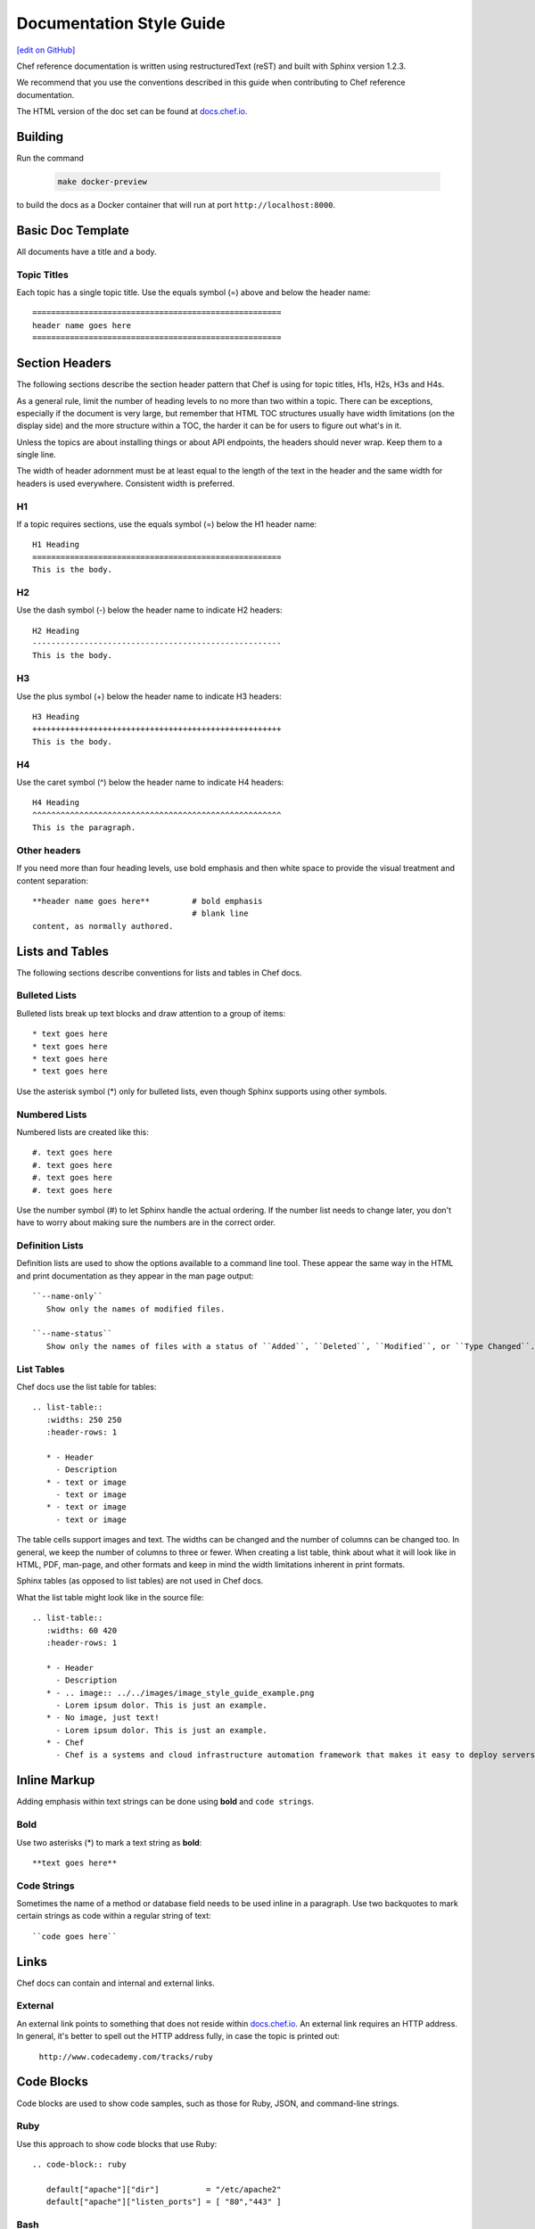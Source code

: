 =====================================================
Documentation Style Guide
=====================================================
`[edit on GitHub] <https://github.com/chef/chef-web-docs/blob/master/chef_master/source/style_guide.rst>`__

Chef reference documentation is written using restructuredText (reST) and built with Sphinx version 1.2.3.

We recommend that you use the conventions described in this guide when contributing to Chef reference documentation.

The HTML version of the doc set can be found at `docs.chef.io <https://docs.chef.io>`__.

Building
=====================================================

Run the command

   .. code-block:: bash

      make docker-preview

to build the docs as a Docker container that will run at port ``http://localhost:8000``.

Basic Doc Template
=====================================================
All documents have a title and a body.

Topic Titles
-----------------------------------------------------
Each topic has a single topic title. Use the equals symbol (=) above and below the header name::

   =====================================================
   header name goes here
   =====================================================

Section Headers
=====================================================

The following sections describe the section header pattern that Chef is using for topic titles, H1s, H2s, H3s and H4s.

As a general rule, limit the number of heading levels to no more than two within a topic. There can be exceptions, especially if the document is very large, but remember that HTML TOC structures usually have width limitations (on the display side) and the more structure within a TOC, the harder it can be for users to figure out what's in it.

Unless the topics are about installing things or about API endpoints, the headers should never wrap. Keep them to a single line.

The width of header adornment must be at least equal to the length of the text in the header and the same width for headers is used everywhere. Consistent width is preferred.

H1
-----------------------------------------------------
If a topic requires sections, use the equals symbol (=) below the H1 header name::

   H1 Heading
   =====================================================
   This is the body.

H2
-----------------------------------------------------
Use the dash symbol (-) below the header name to indicate H2 headers::

   H2 Heading
   -----------------------------------------------------
   This is the body.

H3
-----------------------------------------------------
Use the plus symbol (+) below the header name to indicate H3 headers::

   H3 Heading
   +++++++++++++++++++++++++++++++++++++++++++++++++++++
   This is the body.

H4
-----------------------------------------------------
Use the caret symbol (^) below the header name to indicate H4 headers::

   H4 Heading
   ^^^^^^^^^^^^^^^^^^^^^^^^^^^^^^^^^^^^^^^^^^^^^^^^^^^^^
   This is the paragraph.

Other headers
-----------------------------------------------------
If you need more than four heading levels, use bold emphasis and then white space to provide the visual treatment and content separation::

   **header name goes here**         # bold emphasis
                                     # blank line
   content, as normally authored.

Lists and Tables
=====================================================
The following sections describe conventions for lists and tables in Chef docs.

Bulleted Lists
-----------------------------------------------------
Bulleted lists break up text blocks and draw attention to a group of items::

   * text goes here
   * text goes here
   * text goes here
   * text goes here

Use the asterisk symbol (*) only for bulleted lists, even though Sphinx supports using other symbols.

Numbered Lists
-----------------------------------------------------
Numbered lists are created like this::

   #. text goes here
   #. text goes here
   #. text goes here
   #. text goes here

Use the number symbol (#) to let Sphinx handle the actual ordering. If the number list needs to change later, you don't have to worry about making sure the numbers are in the correct order.

Definition Lists
-----------------------------------------------------
Definition lists are used to show the options available to a command line tool. These appear the same way in the HTML and print documentation as they appear in the man page output::

   ``--name-only``
      Show only the names of modified files.

   ``--name-status``
      Show only the names of files with a status of ``Added``, ``Deleted``, ``Modified``, or ``Type Changed``.

List Tables
-----------------------------------------------------
Chef docs use the list table for tables::

   .. list-table::
      :widths: 250 250
      :header-rows: 1

      * - Header
        - Description
      * - text or image
        - text or image
      * - text or image
        - text or image

The table cells support images and text. The widths can be changed and the number of columns can be changed too. In general, we keep the number of columns to three or fewer. When creating a list table, think about what it will look like in HTML, PDF, man-page, and other formats and keep in mind the width limitations inherent in print formats.

Sphinx tables (as opposed to list tables) are not used in Chef docs.

What the list table might look like in the source file::

   .. list-table::
      :widths: 60 420
      :header-rows: 1

      * - Header
        - Description
      * - .. image:: ../../images/image_style_guide_example.png
        - Lorem ipsum dolor. This is just an example.
      * - No image, just text!
        - Lorem ipsum dolor. This is just an example.
      * - Chef
        - Chef is a systems and cloud infrastructure automation framework that makes it easy to deploy servers and applications to any physical, virtual, or cloud location, no matter the size of the infrastructure.

Inline Markup
=====================================================
Adding emphasis within text strings can be done using **bold** and ``code strings``.

Bold
-----------------------------------------------------
Use two asterisks (*) to mark a text string as **bold**::

   **text goes here**

Code Strings
-----------------------------------------------------
Sometimes the name of a method or database field needs to be used inline in a paragraph. Use two backquotes to mark certain strings as code within a regular string of text::

   ``code goes here``

Links
=====================================================
Chef docs can contain and internal and external links.

External
-----------------------------------------------------
An external link points to something that does not reside within `docs.chef.io <https://docs.chef.io>`__. An external link requires an HTTP address. In general, it's better to spell out the HTTP address fully, in case the topic is printed out:

   ``http://www.codecademy.com/tracks/ruby``

Code Blocks
=====================================================
Code blocks are used to show code samples, such as those for Ruby, JSON, and command-line strings.

Ruby
-----------------------------------------------------
Use this approach to show code blocks that use Ruby::

   .. code-block:: ruby

      default["apache"]["dir"]          = "/etc/apache2"
      default["apache"]["listen_ports"] = [ "80","443" ]

Bash
-----------------------------------------------------
Use this approach to show code blocks that use any type of shell command, such as for Knife or the Chef Infra Client or for any other command-line example that may be required::

   .. code-block:: bash

      $ knife data bag create admins

Javascript (and JSON)
-----------------------------------------------------
Use this approach to show code blocks that use any type of JavaScript, including any JSON code sample::

   .. code-block:: javascript

      {
         "id": "charlie",
         "uid": 1005,
         "gid":"ops",
         "shell":"/bin/zsh",
         "comment":"Crazy Charlie"
      }

Literal
-----------------------------------------------------
Literals should be used sparingly, but sometimes there is a need for a block of text that doesn't fit neatly into one of the options available for ``code-block``, such as showing a directory structure, basic syntax, or pseudocode. Use a double colon (::) at the end of the preceding paragraph, add a hard return, and then indent the literal text::

   Use a double colon (::) at the end of the preceding paragraph. What it looks like as reST::

      a block of literal text indented three spaces
      with more
      text as required to
      complete the block of text.
      end.

Tagged Regions
-----------------------------------------------------
Chef docs uses tags to indicate text that is used in more than one topic::

    .. tag chef

    Chef Infra is a powerful automation platform that transforms infrastructure into code. Whether you’re operating in the cloud, on-premises, or in a hybrid environment, Chef Infra automates how infrastructure is configured, deployed, and managed across your network, no matter its size.

    This diagram shows how you develop, test, and deploy your Chef Infra code.

    .. image:: ../../images/start_chef.svg
       :width: 700px
       :align: center

    .. end_tag

The docs will only build if all tagged regions with the same tag name have the same content. The ``dtags`` utility is included to help synchronize tagged regions. Refer to the `README.md <https://github.com/chef/chef-web-docs/blob/master/README.md>`__ file in the `chef/chef-web-docs <https://github.com/chef/chef-web-docs>`__ repo for more information.

Here are some guidelines for using tags:

* The amount of white space to the left of the ``tag`` and ``end_tag`` lines must be the same.
* The ``tag`` line should be followed by a blank line.
* The ``end_tag`` line should be preceded by a blank line.
* The content within the tag must be indented at least as much as the ``tag`` line.
* The name that follows ``tag`` must use only lowercase letters, digits and the underscore character.

Notes and Warnings
=====================================================
In general, notes and warnings are not the best way to present important information. Before using them ask yourself how important the information is. If you want the information to be returned in a search result, then it is better for the information to have its own topic or section header. Notes and warnings do provide a visual (because they have a different color than the surrounding text) and can be easily spotted within a doc. If notes and warnings must be used, the approach for using them is as follows.

Notes
-----------------------------------------------------
What a note looks like as reST::

   .. note:: This is a note.

What a note looks like after it's built:

.. note:: This is a note.

Warnings
-----------------------------------------------------
Use sparingly, so that when the user sees a warning it registers appropriately::

   .. warning:: This is a warning.

What a warning looks like after it's built:

.. warning:: This is a warning.

Images
=====================================================
Images::

   .. image:: ../../images/icon_chef_client.svg
      :width: 100px
      :align: center

Images should be 96 dpi and no larger than 600 pixels wide. Ideally, no larger than 550 pixels wide. This helps ensure that the image can be printed and/or built into other output formats more easily; in some cases, separate 300 dpi files should be maintained for images that require inclusion in formats designed for printing and/or presentations.

Grammar
=====================================================
Chef does not follow a specific grammar convention. Be clear and consistent as often as possible. Follow the established patterns in the docs.

Tautologies
-----------------------------------------------------
A tautology, when used as a description for a component, setting, method, etc. should be avoided. If a string is a tautology, some effort should be made to make it not so. An example of a tautology is something like "Create a new user" (by its very nature, a user created **is** a new user) or (for a setting named ``cidr_block``) "The CIDR block for the VPC."

Doc Repo
=====================================================
The Chef reference documentation is found at

https://github.com/chef/chef-web-docs

* The chef-web-docs repo contains a ``chef_master/source`` directory which holds most the reST files in the doc set.
* The ``images`` directory stores the image files used in the docs.
* The ``conf.py`` tells Sphinx what to do when it's asked to build Chef docs. Don't modify this file.

The ``build`` directory contains the output of the ``make`` command.

In the past, the chef-web-docs repo contained documentation for prior versions of Chef components. Currently, the repo is limited to the current major versions of Chef components.

When submitting a GitHub pull request or issue to chef-web-docs, remember:

* Look in the ``chef_master/source`` directory to find the topic/files
* Focus on the actual content. If your change causes inconsistencies in the tagged regions (see above), this will be noted in your pull request by the CI system. You don't need to fix this error unless you want to. The Chef docs team will do this prior to accepting the pull request.

You can send email to docs@chef.io if you have questions.

Official Names
=====================================================
For Chef applications and components, use:

* ``Chef Software`` for Chef, the company
* ``Chef Server`` for the Chef Infra Server up to version 12.x
* ``Chef Infra Server`` for the Chef Server version 13 and above
* ``Chef Client`` for the Chef client up to version 14.x
* ``Chef Infra Client`` for Chef Infra Client version 15 and above
* ``Chef Automate`` for the Chef Automate product

TOC Trees
=====================================================
A TOC tree defines all of the topics that are children of this topic. In Sphinx outputs, the Previous and Next patterns use this topic structure to determine these links. In addition, a visible TOC will use the structure defined by the ``toctree`` directive. In general, Chef is not using the visible TOC tree, but they still need to be present in the topics to keep Sphinx happy. What the hidden ``toctree`` looks like as reST::

   .. toctree::
      :hidden:

      chef_overview
      just_enough_ruby_for_chef
      ...

The TOC tree for Chef docs is located at the bottom of the file ``chef_master/source/index.rst``.

Localization
=====================================================
Sphinx supports localization into many languages.

.pot files
-----------------------------------------------------
.pot files are used by localization teams as an intermediate step in-between the native English content and the localized content. Opscode needs to build the .pot files so that localization teams can feed them into their tools as part of their localization process.

.. warning:: .pot files should be recompiled, not modified.

.. warning:: .pot files are built only for the current release of documentation, which is the same as the ``chef_master`` source collection in git.

The .pot file is built using much the same process as a regular Sphinx content build. For example, a regular content build:

.. code-block:: bash

   sphinx-build -b html /path/to/source /path/to/build

and then for the .pot files:

.. code-block:: bash

   sphinx-build -b gettext /path/to/source /path/to/translate

with the very important difference of the ``/build`` vs. ``/translate`` folders for the output.

.pot files should be checked into the github repository like every other source file and even though they are output of the source files, should be treated as if they are source files.

.. note:: The /translate folder in the github source contains a regularly updated set of .pot files. That said, it is recommended that if you want to localize the Chef documentation, check with Chef (send email to docs@chef.io) and let us know that you want to participate in the localization process and we can sync up. Or just update the .pot files locally to make sure they are the most current versions of the .pot files.

conf.py Settings
=====================================================
Every Sphinx build has a configuration file.

rst_prolog
-----------------------------------------------------
Chef has added this configuration setting to every conf.py file to help streamline the inclusion of files at the beginning of the build process and to help support localization efforts. This setting is added to the general configuration settings and looks like this:

.. code-block:: python

   # A string of reStructuredText that will be included at the beginning of every source file that is read.
   rst_prolog = """
   .. include:: ../../swaps/swap_descriptions.txt
   .. include:: ../../swaps/swap_names.txt
   """
